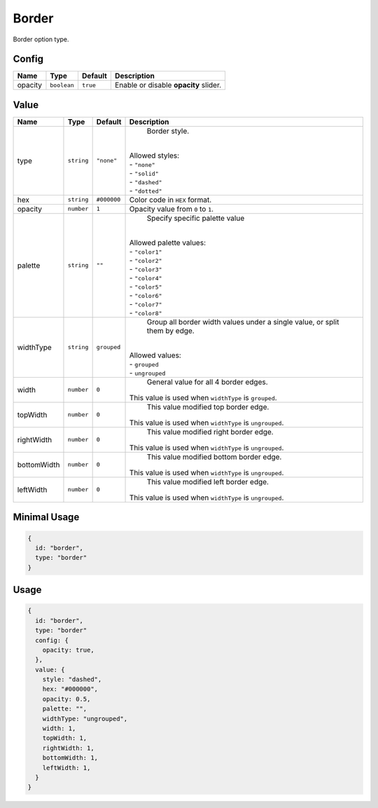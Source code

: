 Border
============

Border option type.

Config
------

+----------+-------------+-------------+--------------------------------------------------------------------------------+
| **Name** |  **Type**   | **Default** | **Description**                                                                |
+==========+=============+=============+================================================================================+
| opacity  | ``boolean`` | ``true``    | Enable or disable **opacity** slider.                                          |
+----------+-------------+-------------+--------------------------------------------------------------------------------+

Value
-----

+------------+-------------+-------------+------------------------------------------------------------------------------+
| **Name**   |  **Type**   | **Default** | **Description**                                                              |
+============+=============+=============+==============================================================================+
| type       | ``string``  | ``"none"``  | Border style.                                                                |
|            |             |             ||                                                                             |
|            |             |             || Allowed styles:                                                             |
|            |             |             || - ``"none"``                                                                |
|            |             |             || - ``"solid"``                                                               |
|            |             |             || - ``"dashed"``                                                              |
|            |             |             || - ``"dotted"``                                                              |
+------------+-------------+-------------+------------------------------------------------------------------------------+
| hex        | ``string``  | ``#000000`` | Color code in ``HEX`` format.                                                |
+------------+-------------+-------------+------------------------------------------------------------------------------+
| opacity    | ``number``  | ``1``       | Opacity value from ``0`` to ``1``.                                           |
+------------+-------------+-------------+------------------------------------------------------------------------------+
| palette    | ``string``  | ``""``      | Specify specific palette value                                               |
|            |             |             ||                                                                             |
|            |             |             || Allowed palette values:                                                     |
|            |             |             || - ``"color1"``                                                              |
|            |             |             || - ``"color2"``                                                              |
|            |             |             || - ``"color3"``                                                              |
|            |             |             || - ``"color4"``                                                              |
|            |             |             || - ``"color5"``                                                              |
|            |             |             || - ``"color6"``                                                              |
|            |             |             || - ``"color7"``                                                              |
|            |             |             || - ``"color8"``                                                              |
+------------+-------------+-------------+------------------------------------------------------------------------------+
| widthType  | ``string``  | ``grouped`` | Group all border width values under a single value,                          |
|            |             |             | or split them by edge.                                                       |
|            |             |             ||                                                                             |
|            |             |             || Allowed values:                                                             |
|            |             |             || - ``grouped``                                                               |
|            |             |             || - ``ungrouped``                                                             |
+------------+-------------+-------------+------------------------------------------------------------------------------+
| width      | ``number``  | ``0``       | General value for all 4 border edges.                                        |
|            |             |             || This value is used when ``widthType`` is ``grouped``.                       |
+------------+-------------+-------------+------------------------------------------------------------------------------+
| topWidth   | ``number``  | ``0``       | This value modified top border edge.                                         |
|            |             |             || This value is used when ``widthType`` is ``ungrouped``.                     |
+------------+-------------+-------------+------------------------------------------------------------------------------+
| rightWidth | ``number``  | ``0``       | This value modified right border edge.                                       |
|            |             |             || This value is used when ``widthType`` is ``ungrouped``.                     |
+------------+-------------+-------------+------------------------------------------------------------------------------+
| bottomWidth| ``number``  | ``0``       | This value modified bottom border edge.                                      |
|            |             |             || This value is used when ``widthType`` is ``ungrouped``.                     |
+------------+-------------+-------------+------------------------------------------------------------------------------+
| leftWidth  | ``number``  | ``0``       | This value modified left border edge.                                        |
|            |             |             || This value is used when ``widthType`` is ``ungrouped``.                     |
+------------+-------------+-------------+------------------------------------------------------------------------------+

Minimal Usage
-----

.. code-block:: javascript

    {
      id: "border",
      type: "border"
    }

Usage
-----

.. code-block:: javascript

    {
      id: "border",
      type: "border"
      config: {
        opacity: true,
      },
      value: {
        style: "dashed",
        hex: "#000000",
        opacity: 0.5,
        palette: "",
        widthType: "ungrouped",
        width: 1,
        topWidth: 1,
        rightWidth: 1,
        bottomWidth: 1,
        leftWidth: 1,
      }
    }
